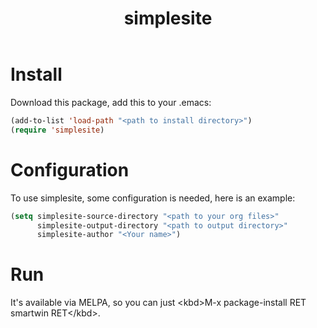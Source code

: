 #+OPTIONS: toc:1
#+CATEGORY: readme
#+TAGS: blog, org-mode
#+DESCRIPTION: Personal site generator based on org-mode files.
#+TITLE: simplesite

* Install
  Download this package, add this to your .emacs:
  #+BEGIN_SRC emacs-lisp
    (add-to-list 'load-path "<path to install directory>")
    (require 'simplesite)
  #+END_SRC
* Configuration
  To use simplesite, some configuration is needed, here is an example:
  #+BEGIN_SRC emacs-lisp
    (setq simplesite-source-directory "<path to your org files>"
          simplesite-output-directory "<path to output directory>"
          simplesite-author "<Your name>")
  #+END_SRC
* Run
  It's available via MELPA, so you can just <kbd>M-x package-install RET smartwin
  RET</kbd>.
